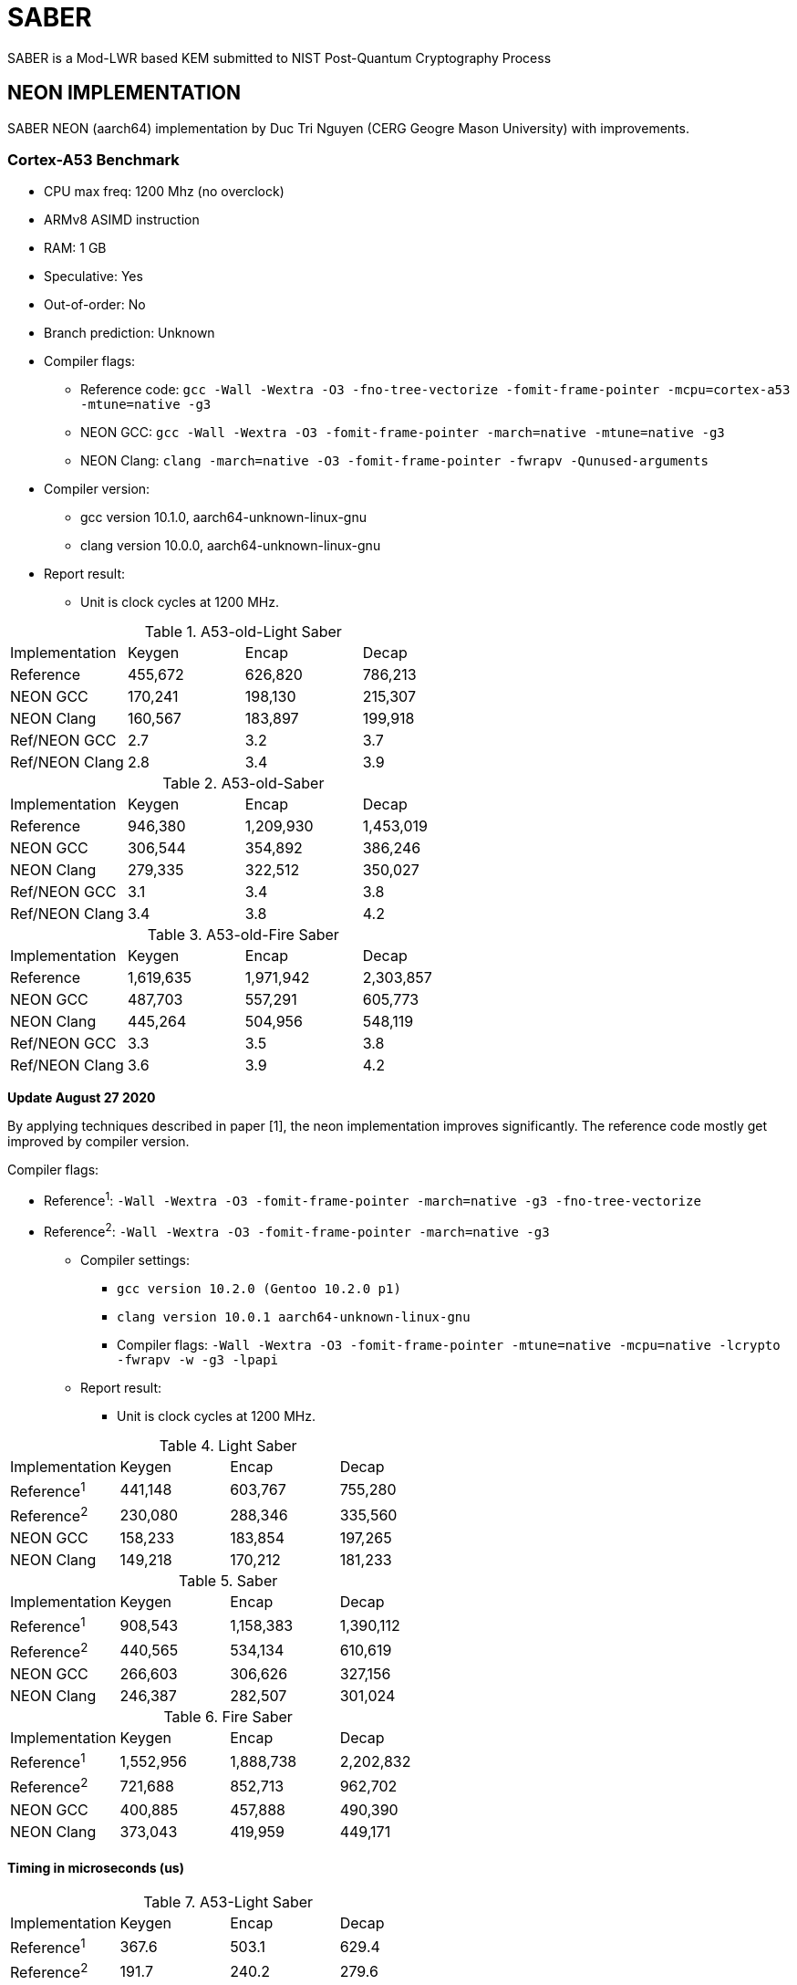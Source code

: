 = SABER
SABER is a Mod-LWR based KEM submitted to NIST Post-Quantum Cryptography Process

== NEON IMPLEMENTATION

SABER NEON (aarch64) implementation by Duc Tri Nguyen (CERG Geogre Mason University) with improvements. 

=== Cortex-A53 Benchmark

* CPU max freq: 1200 Mhz (no overclock)
* ARMv8 ASIMD instruction 
* RAM: 1 GB
* Speculative: Yes
* Out-of-order: No
* Branch prediction: Unknown

* Compiler flags:
** Reference code: `gcc -Wall -Wextra -O3 -fno-tree-vectorize -fomit-frame-pointer -mcpu=cortex-a53 -mtune=native  -g3`
** NEON GCC: `gcc -Wall -Wextra -O3 -fomit-frame-pointer -march=native -mtune=native  -g3` 
** NEON Clang: `clang -march=native -O3 -fomit-frame-pointer -fwrapv -Qunused-arguments`

* Compiler version: 
** gcc version 10.1.0, aarch64-unknown-linux-gnu
** clang version 10.0.0, aarch64-unknown-linux-gnu

* Report result:
** Unit is clock cycles at 1200 MHz.

.A53-old-Light Saber
|===
| Implementation | Keygen | Encap | Decap 
| Reference | 455,672 |	626,820 |	786,213
| NEON GCC | 170,241 | 198,130 | 215,307
| NEON Clang | 160,567 | 183,897 | 199,918
| Ref/NEON GCC | 2.7 |	3.2	| 3.7
| Ref/NEON Clang | 2.8 |	3.4	| 3.9

|===

.A53-old-Saber
|===
| Implementation | Keygen | Encap | Decap 
| Reference | 946,380 |	1,209,930 |	1,453,019
| NEON GCC | 306,544 |	354,892 |	386,246
| NEON Clang | 279,335 |	322,512 |	350,027
| Ref/NEON GCC | 3.1 |	3.4 |	3.8
| Ref/NEON Clang | 3.4 |	3.8 |	4.2

|===


.A53-old-Fire Saber
|===
| Implementation | Keygen | Encap | Decap 
| Reference | 1,619,635 |	1,971,942 |	2,303,857
| NEON GCC | 487,703 |	557,291 |	605,773
| NEON Clang | 445,264|	504,956 |	548,119
| Ref/NEON GCC | 3.3| 	3.5	| 3.8
| Ref/NEON Clang | 3.6| 	3.9	| 4.2
|===



**Update August 27 2020**

By applying techniques described in paper [1], the neon implementation improves significantly. The reference code mostly get improved by compiler version.

Compiler flags:

- Reference^1^: `-Wall -Wextra -O3 -fomit-frame-pointer -march=native -g3 -fno-tree-vectorize`
- Reference^2^: `-Wall -Wextra -O3 -fomit-frame-pointer -march=native -g3`

* Compiler settings: 
** `gcc version 10.2.0 (Gentoo 10.2.0 p1)`
** `clang version 10.0.1 aarch64-unknown-linux-gnu`
** Compiler flags: `-Wall -Wextra -O3 -fomit-frame-pointer -mtune=native -mcpu=native -lcrypto -fwrapv -w  -g3 -lpapi`

* Report result:
** Unit is clock cycles at 1200 MHz.


.Light Saber
|===
| Implementation | Keygen | Encap | Decap 
| Reference^1^ |  441,148 | 603,767 | 755,280
| Reference^2^ |  230,080 | 288,346 | 335,560
| NEON GCC   | 158,233 | 183,854 | 197,265
| NEON Clang | 149,218 | 170,212 | 181,233
|===

.Saber
|===
| Implementation | Keygen | Encap | Decap 
| Reference^1^ |  908,543 | 1,158,383 | 1,390,112
| Reference^2^ |  440,565 | 534,134 | 610,619
| NEON GCC   | 266,603 | 306,626 | 327,156
| NEON Clang | 246,387 | 282,507 | 301,024
|===

.Fire Saber
|===
| Implementation | Keygen | Encap | Decap 
| Reference^1^ | 1,552,956 | 1,888,738 |	2,202,832
| Reference^2^ | 721,688 | 852,713 | 962,702
| NEON GCC | 400,885 |	457,888 |	490,390
| NEON Clang | 373,043|	419,959 |	449,171
|===


==== Timing in microseconds (us)

.A53-Light Saber
|===
| Implementation | Keygen | Encap | Decap 
| Reference^1^ | 367.6 | 503.1 | 629.4 
| Reference^2^ | 191.7 | 240.2 | 279.6 
| NEON GCC     | 131.8 | 153.2 | 164.3 
| NEON Clang   | 124.3 | 141.8 | 151.0 
|===

.A53-Saber
|===
| Implementation | Keygen | Encap | Decap 
| Reference^1^ | 757.1 | 965.3 | 1158.4 
| Reference^2^ | 367.1 | 445.1 | 508.8 
| NEON GCC     | 222.1 | 255.5 | 272.6 
| NEON Clang   | 205.3 | 235.4 | 250.8 
|===

.A53-Fire Saber
|===
| Implementation | Keygen | Encap | Decap 
| Reference^1^ | 1294.1 | 1573.9 | 1835.6 
| Reference^2^ | 601.4 | 710.5 | 802.2 
| NEON GCC     | 334.0 | 381.5 | 408.6 
| NEON Clang   | 310.8 | 349.9 | 374.3 
|===



=== Cortex-A72 Benchmark

Benchmark on Raspberry Pi 4:

* CPU max freq: 1500 Mhz (no overclock)
* ARMv8 ASIMD instruction 
* RAM: 8 GB
* Speculator: Yes
* Out-of-order: Yes
* Branch prediction: Yes

Use the same settings as Cortex-A53 update August 27 2020. 

Compiler flags:

- Reference^1^: `-Wall -Wextra -O3 -fomit-frame-pointer -march=native -g3 -fno-tree-vectorize`
- Reference^2^: `-Wall -Wextra -O3 -fomit-frame-pointer -march=native -g3`

* Compiler settings: 
** `gcc version 10.2.0 (GCC)`
** `clang version 10.0.1 aarch64-unknown-linux-gnu`
** Compiler flags: `-Wall -Wextra -O3 -fomit-frame-pointer -mtune=native -mcpu=native -lcrypto -fwrapv -w  -g3 -lpapi`

* Report result:
** Unit is clock cycles at 1900 MHz (overclocked)

==== Timing in microseconds (us)

.A72-stock-Light Saber
|===
| Implementation | Keygen | Encap | Decap 
| Reference^1^ | 248.5 | 339.3 | 423.9
| Reference^2^ | 102.7 | 121.6 | 133.8 
| NEON GCC     | 80.2 | 88.3 | 90.7
| NEON Clang   | 80.5 | 89.9 | 92.1
|===

.A72-stock-Saber
|===
| Implementation | Keygen | Encap | Decap 
| Reference^1^ | 512.3 | 654.8 | 785.2
| Reference^2^ | 184.4 | 220.2 | 240.8
| NEON GCC     | 127.1 | 144.0 | 149.0
| NEON Clang   | 129.8 | 146.0 | 151.8
|===

.A72-stock-Fire Saber
|===
| Implementation | Keygen | Encap | Decap 
| Reference^1^ | 878.3 | 1069.7 | 1247.8
| Reference^2^ | 299.2 | 348.5 | 377.0
| NEON GCC     | 189.2 | 212.3 | 222.1
| NEON Clang   | 190.7 | 216.6 | 226.7
|===


*What happen if one overclock Pi 4 to 1900 Mhz?* -- Here it is, 25% increase in CPU frequency lead to ~25% gain in performance. 


.A72-overclocked-Light Saber
|===
| Implementation | Keygen | Encap | Decap 
| Reference^1^ | 195.8 | 267.1 | 334.4
| Reference^2^ | 80.3 | 95.5 | 106.2 
| NEON GCC     | 63.2 | 68.7 | 70.5 
| NEON Clang   | 64.7 | 72.6 | 74.2 
|===

.A72-overclocked-Saber
|===
| Implementation | Keygen | Encap | Decap 
| Reference^1^ | 404.9 | 517.4 | 621.4 
| Reference^2^ | 146.2 | 172.3 | 192.2 
| NEON GCC     | 100.0 | 113.0 | 116.8 
| NEON Clang   | 102.0 | 115.8 | 120.1 
|===

.A72-overclocked-Fire Saber
|===
| Implementation | Keygen | Encap | Decap 
| Reference^1^ | 692.1 | 842.8 | 984.0 
| Reference^2^ | 232.9 | 271.3 | 301.7 
| NEON GCC     | 150.5 | 169.3 | 176.8
| NEON Clang   | 149.9 | 170.2 | 178.2 
|===


=== Compiler analysis 

I'm actually surprise that clang perform worse than GCC in out-of-order CPU, e.g Cortex-A72. It's useful to know clang can schedule instruction better than GCC in non out-of-order CPU, e.g Cortex-A53.

=== Questions? 

Feel free to create a pull request. 

Is SABER faster than NTRU? Want a comparison?

You can find my other repo NEON implementation of NTRU here: https://github.com/cothan/ntru 


=== References

.[1]
----
Time-memory trade-off in Toom-Cook multiplication: an application to module-lattice based cryptography

Jose Maria Bermudo Mera and Angshuman Karmakar and Ingrid Verbauwhede
----

